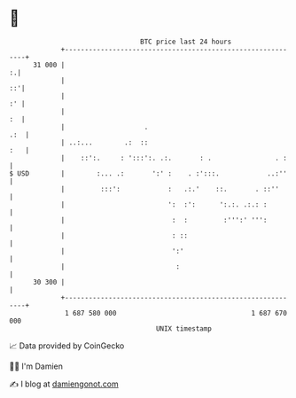 * 👋

#+begin_example
                                    BTC price last 24 hours                    
                +------------------------------------------------------------+ 
         31 000 |                                                          :.| 
                |                                                         ::'| 
                |                                                         :' | 
                |                                                         :  | 
                |                    .                                   .:  | 
                | ..:...        .:  ::                                   :   | 
                |    ::':.     : ':::':. .:.       : .                . :    | 
   $ USD        |        :... .:       ':' :    . :':::.            ..:''    | 
                |         :::':            :   .:.'    ::.       . ::''      | 
                |                          ':  :':      ':.:. .:.: :         | 
                |                           :  :         :''':' ''':         | 
                |                           : ::                             | 
                |                           ':'                              | 
                |                            :                               | 
         30 300 |                                                            | 
                +------------------------------------------------------------+ 
                 1 687 580 000                                  1 687 670 000  
                                        UNIX timestamp                         
#+end_example
📈 Data provided by CoinGecko

🧑‍💻 I'm Damien

✍️ I blog at [[https://www.damiengonot.com][damiengonot.com]]
